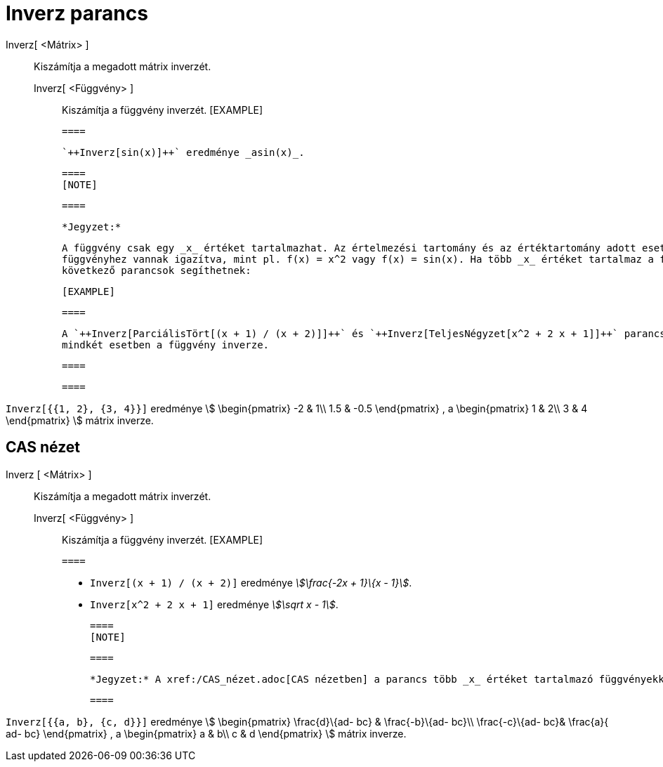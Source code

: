 = Inverz parancs
:page-en: commands/Invert
ifdef::env-github[:imagesdir: /hu/modules/ROOT/assets/images]

Inverz[ <Mátrix> ]::
  Kiszámítja a megadott mátrix inverzét.
  Inverz[ <Függvény> ];;
    Kiszámítja a függvény inverzét.
      [EXAMPLE]

  ====

  `++Inverz[sin(x)]++` eredménye _asin(x)_.

  ====
  [NOTE]

  ====

  *Jegyzet:*

  A függvény csak egy _x_ értéket tartalmazhat. Az értelmezési tartomány és az értéktartomány adott esetben a
  függvényhez vannak igazítva, mint pl. f(x) = x^2 vagy f(x) = sin(x). Ha több _x_ értéket tartalmaz a függvény, úgy a
  következő parancsok segíthetnek:

  [EXAMPLE]

  ====

  A `++Inverz[ParciálisTört[(x + 1) / (x + 2)]]++` és `++Inverz[TeljesNégyzet[x^2 + 2 x + 1]]++` parancsok eredménye
  mindkét esetben a függvény inverze.

  ====

  ====

[EXAMPLE]
====

`++Inverz[{{1, 2}, {3, 4}}]++` eredménye stem:[ \begin{pmatrix} -2 & 1\\ 1.5 & -0.5 \end{pmatrix} , a \begin{pmatrix}
1 & 2\\ 3 & 4 \end{pmatrix} ] mátrix inverze.

====

== CAS nézet

Inverz [ <Mátrix> ]::
  Kiszámítja a megadott mátrix inverzét.
  Inverz[ <Függvény> ];;
    Kiszámítja a függvény inverzét.
      [EXAMPLE]

  ====

  * `++Inverz[(x + 1) / (x + 2)]++` eredménye _stem:[\frac{-2x + 1}\{x - 1}]_.
  * `++Inverz[x^2 + 2 x + 1]++` eredménye _stem:[\sqrt x - 1]_.

  ====
  [NOTE]

  ====

  *Jegyzet:* A xref:/CAS_nézet.adoc[CAS nézetben] a parancs több _x_ értéket tartalmazó függvényekkel is működik.

  ====

[EXAMPLE]
====

`++Inverz[{{a, b}, {c, d}}]++` eredménye stem:[ \begin{pmatrix} \frac{d}\{ad- bc} & \frac{-b}\{ad- bc}\\
\frac{-c}\{ad- bc}& \frac{a}{ ad- bc} \end{pmatrix} , a \begin{pmatrix} a & b\\ c & d \end{pmatrix} ] mátrix
inverze.

====
